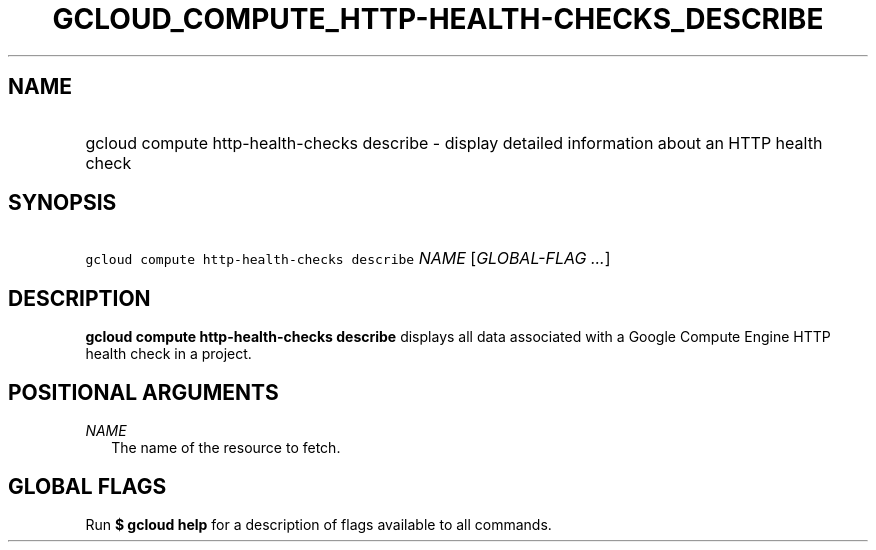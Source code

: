 
.TH "GCLOUD_COMPUTE_HTTP\-HEALTH\-CHECKS_DESCRIBE" 1



.SH "NAME"
.HP
gcloud compute http\-health\-checks describe \- display detailed information about an HTTP health check



.SH "SYNOPSIS"
.HP
\f5gcloud compute http\-health\-checks describe\fR \fINAME\fR [\fIGLOBAL\-FLAG\ ...\fR]


.SH "DESCRIPTION"

\fBgcloud compute http\-health\-checks describe\fR displays all data associated
with a Google Compute Engine HTTP health check in a project.



.SH "POSITIONAL ARGUMENTS"

\fINAME\fR
.RS 2m
The name of the resource to fetch.


.RE

.SH "GLOBAL FLAGS"

Run \fB$ gcloud help\fR for a description of flags available to all commands.
